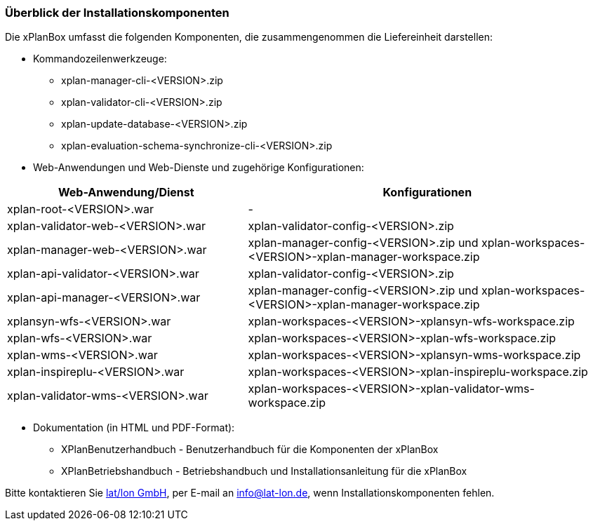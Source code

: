 [[installationskomponenten]]
=== Überblick der Installationskomponenten

Die xPlanBox umfasst die folgenden Komponenten, die zusammengenommen die Liefereinheit darstellen:

* Kommandozeilenwerkzeuge:
 ** xplan-manager-cli-<VERSION>.zip
 ** xplan-validator-cli-<VERSION>.zip
 ** xplan-update-database-<VERSION>.zip
 ** xplan-evaluation-schema-synchronize-cli-<VERSION>.zip
* Web-Anwendungen und Web-Dienste und zugehörige Konfigurationen:

[width="100%",cols="40%,60%",options="header"]
|===
|*Web-Anwendung/Dienst* |*Konfigurationen*
|xplan-root-<VERSION>.war |-
|xplan-validator-web-<VERSION>.war |xplan-validator-config-<VERSION>.zip
|xplan-manager-web-<VERSION>.war |xplan-manager-config-<VERSION>.zip und xplan-workspaces-<VERSION>-xplan-manager-workspace.zip
|xplan-api-validator-<VERSION>.war |xplan-validator-config-<VERSION>.zip
|xplan-api-manager-<VERSION>.war |xplan-manager-config-<VERSION>.zip und xplan-workspaces-<VERSION>-xplan-manager-workspace.zip
|xplansyn-wfs-<VERSION>.war |xplan-workspaces-<VERSION>-xplansyn-wfs-workspace.zip
|xplan-wfs-<VERSION>.war |xplan-workspaces-<VERSION>-xplan-wfs-workspace.zip
|xplan-wms-<VERSION>.war |xplan-workspaces-<VERSION>-xplansyn-wms-workspace.zip
|xplan-inspireplu-<VERSION>.war |xplan-workspaces-<VERSION>-xplan-inspireplu-workspace.zip
|xplan-validator-wms-<VERSION>.war |xplan-workspaces-<VERSION>-xplan-validator-wms-workspace.zip
|===

 * Dokumentation (in HTML und PDF-Format):
 ** XPlanBenutzerhandbuch - Benutzerhandbuch für die Komponenten der xPlanBox
 ** XPlanBetriebshandbuch - Betriebshandbuch und Installationsanleitung für die xPlanBox

Bitte kontaktieren Sie http://www.lat-lon.de[lat/lon GmbH], per E-mail an info@lat-lon.de, wenn Installationskomponenten fehlen.